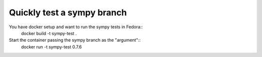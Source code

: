 Quickly test a sympy branch
===========================

You have docker setup and want to run the sympy tests in Fedora::
  docker build -t sympy-test .

Start the container passing the sympy branch as the "argument"::
  docker run -t sympy-test 0.7.6


